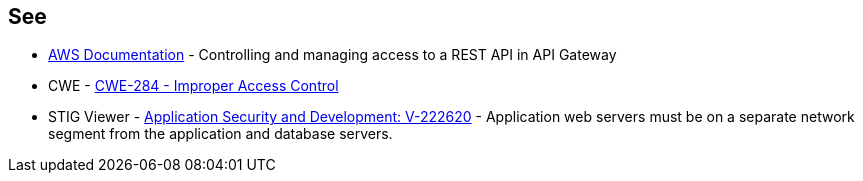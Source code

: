 == See

* https://docs.aws.amazon.com/apigateway/latest/developerguide/apigateway-control-access-to-api.html[AWS Documentation] - Controlling and managing access to a REST API in API Gateway
* CWE - https://cwe.mitre.org/data/definitions/284[CWE-284 - Improper Access Control]
* STIG Viewer - https://stigviewer.com/stigs/application_security_and_development/2024-12-06/finding/V-222620[Application Security and Development: V-222620] - Application web servers must be on a separate network segment from the application and database servers.

